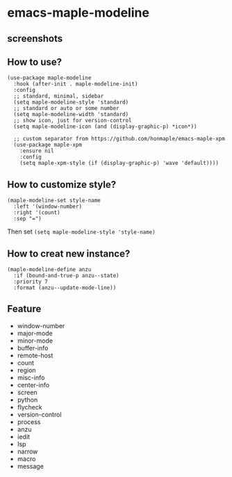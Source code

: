 * emacs-maple-modeline

** screenshots
   [[https://github.com/honmaple/emacs-maple-modeline/blob/master/screenshot/example.png]]
   [[https://github.com/honmaple/emacs-maple-modeline/blob/master/screenshot/example1.png]]
   [[https://github.com/honmaple/emacs-maple-modeline/blob/master/screenshot/example2.png]]
   
** How to use?
   #+begin_src elisp
     (use-package maple-modeline
       :hook (after-init . maple-modeline-init)
       :config
       ;; standard, minimal, sidebar
       (setq maple-modeline-style 'standard)
       ;; standard or auto or some number
       (setq maple-modeline-width 'standard)
       ;; show icon, just for version-control
       (setq maple-modeline-icon (and (display-graphic-p) *icon*))

       ;; custom separator from https://github.com/honmaple/emacs-maple-xpm
       (use-package maple-xpm
         :ensure nil
         :config
         (setq maple-xpm-style (if (display-graphic-p) 'wave 'default))))
   #+end_src
   
** How to customize style?
   #+begin_src elisp
     (maple-modeline-set style-name
       :left '(window-number)
       :right '(count)
       :sep "=")
   #+end_src
   Then set =(setq maple-modeline-style 'style-name)=
   
** How to creat new instance?
   #+begin_src elisp
     (maple-modeline-define anzu
       :if (bound-and-true-p anzu--state)
       :priority 7
       :format (anzu--update-mode-line))
   #+end_src
   
** Feature
   - window-number
   - major-mode
   - minor-mode
   - buffer-info
   - remote-host
   - count
   - region
   - misc-info
   - center-info
   - screen
   - python
   - flycheck
   - version-control
   - process
   - anzu
   - iedit
   - lsp
   - narrow
   - macro
   - message
